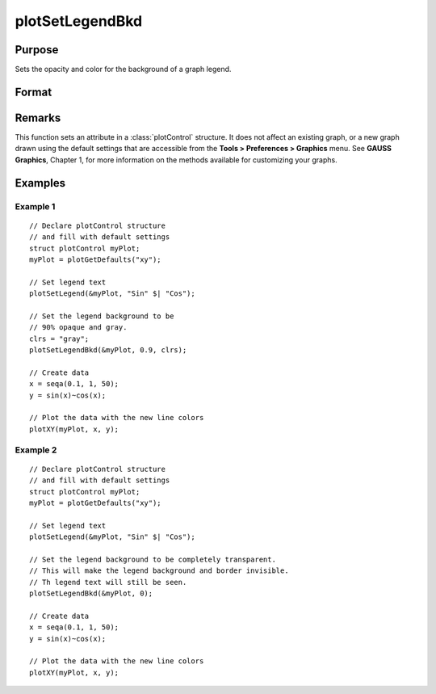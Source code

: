 
plotSetLegendBkd
==============================================

Purpose
----------------
Sets the opacity and color for the background of a graph legend.

Format
----------------
.. function:: plotSetLegendBkd(&myPlot, opacity[, bkd_clr])

    :param &myPlot: A :class:`plotControl` structure pointer.
    :type &myPlot: struct pointer

    :param opacity: a value between 0 (completely transparent) and 1 (completely opaque).
    :type opacity: Scalar

    :param bkd_clr: Optional input, the name or rgb value of the new background colors
    :type bkd_clr: string

Remarks
-------

This function sets an attribute in a :class:`plotControl` structure. It does not
affect an existing graph, or a new graph drawn using the default
settings that are accessible from the **Tools > Preferences > Graphics**
menu. See **GAUSS Graphics**, Chapter 1, for more information on the
methods available for customizing your graphs.

Examples
----------------

Example 1
+++++++++

::

    // Declare plotControl structure
    // and fill with default settings
    struct plotControl myPlot;
    myPlot = plotGetDefaults("xy");
    
    // Set legend text
    plotSetLegend(&myPlot, "Sin" $| "Cos");
    
    // Set the legend background to be
    // 90% opaque and gray.
    clrs = "gray";
    plotSetLegendBkd(&myPlot, 0.9, clrs);
    
    // Create data
    x = seqa(0.1, 1, 50);
    y = sin(x)~cos(x);
    
    // Plot the data with the new line colors
    plotXY(myPlot, x, y);

Example 2
+++++++++

::

    // Declare plotControl structure
    // and fill with default settings
    struct plotControl myPlot;
    myPlot = plotGetDefaults("xy");
    
    // Set legend text
    plotSetLegend(&myPlot, "Sin" $| "Cos");
    
    // Set the legend background to be completely transparent.
    // This will make the legend background and border invisible.
    // Th legend text will still be seen.
    plotSetLegendBkd(&myPlot, 0);
    
    // Create data
    x = seqa(0.1, 1, 50);
    y = sin(x)~cos(x);
    
    // Plot the data with the new line colors
    plotXY(myPlot, x, y);

.. seealso:: Functions :func:`plotGetDefaults`, :func:`plotSetLegendFont`

